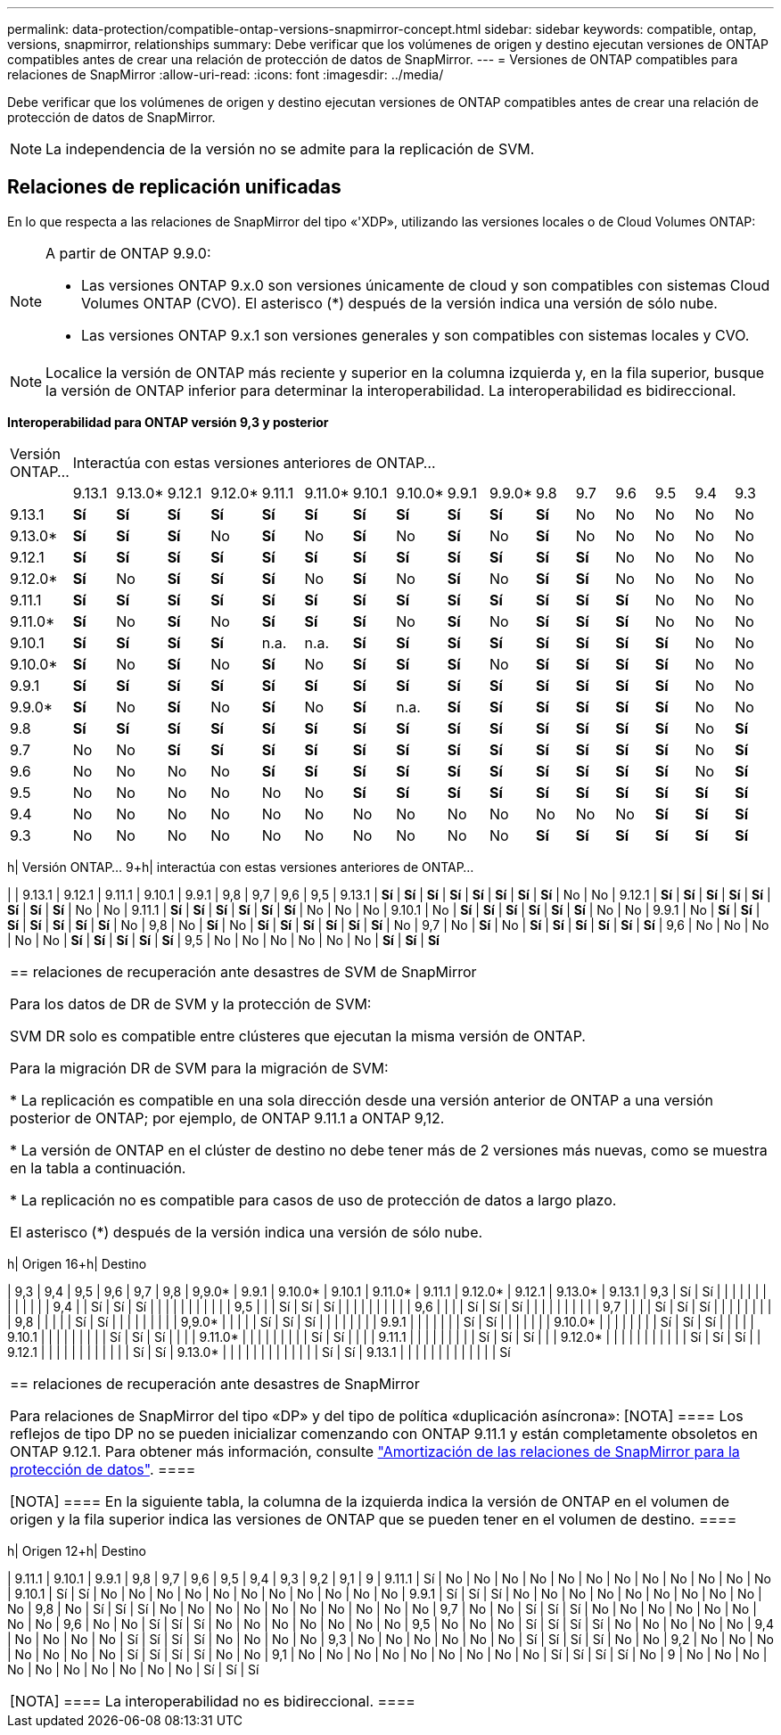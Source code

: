 ---
permalink: data-protection/compatible-ontap-versions-snapmirror-concept.html 
sidebar: sidebar 
keywords: compatible, ontap, versions, snapmirror, relationships 
summary: Debe verificar que los volúmenes de origen y destino ejecutan versiones de ONTAP compatibles antes de crear una relación de protección de datos de SnapMirror. 
---
= Versiones de ONTAP compatibles para relaciones de SnapMirror
:allow-uri-read: 
:icons: font
:imagesdir: ../media/


[role="lead"]
Debe verificar que los volúmenes de origen y destino ejecutan versiones de ONTAP compatibles antes de crear una relación de protección de datos de SnapMirror.

[NOTE]
====
La independencia de la versión no se admite para la replicación de SVM.

====


== Relaciones de replicación unificadas

En lo que respecta a las relaciones de SnapMirror del tipo «'XDP», utilizando las versiones locales o de Cloud Volumes ONTAP:

[NOTE]
====
A partir de ONTAP 9.9.0:

* Las versiones ONTAP 9.x.0 son versiones únicamente de cloud y son compatibles con sistemas Cloud Volumes ONTAP (CVO). El asterisco (*) después de la versión indica una versión de sólo nube.
* Las versiones ONTAP 9.x.1 son versiones generales y son compatibles con sistemas locales y CVO.


====
[NOTE]
====
Localice la versión de ONTAP más reciente y superior en la columna izquierda y, en la fila superior, busque la versión de ONTAP inferior para determinar la interoperabilidad. La interoperabilidad es bidireccional.

====
*Interoperabilidad para ONTAP versión 9,3 y posterior*

|===


| Versión ONTAP… 16+| Interactúa con estas versiones anteriores de ONTAP… 


|  | 9.13.1 | 9.13.0* | 9.12.1 | 9.12.0* | 9.11.1 | 9.11.0* | 9.10.1 | 9.10.0* | 9.9.1 | 9.9.0* | 9.8 | 9.7 | 9.6 | 9.5 | 9.4 | 9.3 


| 9.13.1 | *Sí* | *Sí* | *Sí* | *Sí* | *Sí* | *Sí* | *Sí* | *Sí* | *Sí* | *Sí* | *Sí* | No | No | No | No | No 


| 9.13.0* | *Sí* | *Sí* | *Sí* | No | *Sí* | No | *Sí* | No | *Sí* | No | *Sí* | No | No | No | No | No 


| 9.12.1 | *Sí* | *Sí* | *Sí* | *Sí* | *Sí* | *Sí* | *Sí* | *Sí* | *Sí* | *Sí* | *Sí* | *Sí* | No | No | No | No 


| 9.12.0* | *Sí* | No | *Sí* | *Sí* | *Sí* | No | *Sí* | No | *Sí* | No | *Sí* | *Sí* | No | No | No | No 


| 9.11.1 | *Sí* | *Sí* | *Sí* | *Sí* | *Sí* | *Sí* | *Sí* | *Sí* | *Sí* | *Sí* | *Sí* | *Sí* | *Sí* | No | No | No 


| 9.11.0* | *Sí* | No | *Sí* | No | *Sí* | *Sí* | *Sí* | No | *Sí* | No | *Sí* | *Sí* | *Sí* | No | No | No 


| 9.10.1 | *Sí* | *Sí* | *Sí* | *Sí* | n.a. | n.a. | *Sí* | *Sí* | *Sí* | *Sí* | *Sí* | *Sí* | *Sí* | *Sí* | No | No 


| 9.10.0* | *Sí* | No | *Sí* | No | *Sí* | No | *Sí* | *Sí* | *Sí* | No | *Sí* | *Sí* | *Sí* | *Sí* | No | No 


| 9.9.1 | *Sí* | *Sí* | *Sí* | *Sí* | *Sí* | *Sí* | *Sí* | *Sí* | *Sí* | *Sí* | *Sí* | *Sí* | *Sí* | *Sí* | No | No 


| 9.9.0* | *Sí* | No | *Sí* | No | *Sí* | No | *Sí* | n.a. | *Sí* | *Sí* | *Sí* | *Sí* | *Sí* | *Sí* | No | No 


| 9.8 | *Sí* | *Sí* | *Sí* | *Sí* | *Sí* | *Sí* | *Sí* | *Sí* | *Sí* | *Sí* | *Sí* | *Sí* | *Sí* | *Sí* | No | *Sí* 


| 9.7 | No | No | *Sí* | *Sí* | *Sí* | *Sí* | *Sí* | *Sí* | *Sí* | *Sí* | *Sí* | *Sí* | *Sí* | *Sí* | No | *Sí* 


| 9.6 | No | No | No | No | *Sí* | *Sí* | *Sí* | *Sí* | *Sí* | *Sí* | *Sí* | *Sí* | *Sí* | *Sí* | No | *Sí* 


| 9.5 | No | No | No | No | No | No | *Sí* | *Sí* | *Sí* | *Sí* | *Sí* | *Sí* | *Sí* | *Sí* | *Sí* | *Sí* 


| 9.4 | No | No | No | No | No | No | No | No | No | No | No | No | No | *Sí* | *Sí* | *Sí* 


| 9.3 | No | No | No | No | No | No | No | No | No | No | *Sí* | *Sí* | *Sí* | *Sí* | *Sí* | *Sí* 
|===
h| Versión ONTAP… 9+h| interactúa con estas versiones anteriores de ONTAP…

| | 9.13.1 | 9.12.1 | 9.11.1 | 9.10.1 | 9.9.1 | 9,8 | 9,7 | 9,6 | 9,5
| 9.13.1 | *Sí* | *Sí* | *Sí* | *Sí* | *Sí* | *Sí* | *Sí* | *Sí* | No | No
| 9.12.1 | *Sí* | *Sí* | *Sí* | *Sí* | *Sí* | *Sí* | *Sí* | *Sí* | No | No
| 9.11.1 | *Sí* | *Sí* | *Sí* | *Sí* | *Sí* | *Sí* | No | No | No
| 9.10.1 | No | *Sí* | *Sí* | *Sí* | *Sí* | *Sí* | *Sí* | No | No
| 9.9.1 | No | *Sí* | *Sí* | *Sí* | *Sí* | *Sí* | *Sí* | *Sí* | No
| 9,8 | No | *Sí* | No | *Sí* | *Sí* | *Sí* | *Sí* | *Sí* | *Sí* | No
| 9,7 | No | *Sí* | No | *Sí* | *Sí* | *Sí* | *Sí* | *Sí* | *Sí*
| 9,6 | No | No | No | No | No | *Sí* | *Sí* | *Sí* | *Sí* | *Sí*
| 9,5 | No | No | No | No | No | No | *Sí* | *Sí* | *Sí*

|===


| == relaciones de recuperación ante desastres de SVM de SnapMirror

Para los datos de DR de SVM y la protección de SVM:

SVM DR solo es compatible entre clústeres que ejecutan la misma versión de ONTAP.

Para la migración DR de SVM para la migración de SVM:

* La replicación es compatible en una sola dirección desde una versión anterior de ONTAP a una versión posterior de ONTAP; por ejemplo, de ONTAP 9.11.1 a ONTAP 9,12.

* La versión de ONTAP en el clúster de destino no debe tener más de 2 versiones más nuevas, como se muestra en la tabla a continuación.

* La replicación no es compatible para casos de uso de protección de datos a largo plazo.

El asterisco (*) después de la versión indica una versión de sólo nube. 
|===
h| Origen 16+h| Destino

| 9,3 | 9,4 | 9,5 | 9,6 | 9,7 | 9,8 | 9,9.0* | 9.9.1 | 9.10.0* | 9.10.1 | 9.11.0* | 9.11.1 | 9.12.0* | 9.12.1 | 9.13.0* | 9.13.1
| 9,3 | Sí | Sí | | | | | | | | | | | |
| 9,4 | | Sí | Sí | Sí | | | | | | | | | |
| 9,5 | | | Sí | Sí | Sí | | | | | | | | |
| 9,6 | | | | Sí | Sí | Sí | | | | | | | | |
| 9,7 | | | | Sí | Sí | Sí | | | | | | | |
| 9,8 | | | | | Sí | Sí | | | | | | | |
| 9,9.0* | | | | | Sí | Sí | Sí | | | | | | |
| 9.9.1 | | | | | | | Sí | Sí | | | | | |
| 9.10.0* | | | | | | | | Sí | Sí | Sí | | | |
| 9.10.1 | | | | | | | | | Sí | Sí | Sí | | |
| 9.11.0* | | | | | | | | | Sí | Sí | | |
| 9.11.1 | | | | | | | | | Sí | Sí | Sí | |
| 9.12.0* | | | | | | | | | | | Sí | Sí | Sí |
| 9.12.1 | | | | | | | | | | | | Sí | Sí
| 9.13.0* | | | | | | | | | | | | | Sí | Sí
| 9.13.1 | | | | | | | | | | | | | Sí

|===


| == relaciones de recuperación ante desastres de SnapMirror

Para relaciones de SnapMirror del tipo «DP» y del tipo de política «duplicación asíncrona»:
[NOTA]
====
Los reflejos de tipo DP no se pueden inicializar comenzando con ONTAP 9.11.1 y están completamente obsoletos en ONTAP 9.12.1. Para obtener más información, consulte link:https://mysupport.netapp.com/info/communications/ECMLP2880221.html["Amortización de las relaciones de SnapMirror para la protección de datos"^].
====

[NOTA]
====
En la siguiente tabla, la columna de la izquierda indica la versión de ONTAP en el volumen de origen y la fila superior indica las versiones de ONTAP que se pueden tener en el volumen de destino.
==== 
|===
h| Origen 12+h| Destino

| 9.11.1 | 9.10.1 | 9.9.1 | 9,8 | 9,7 | 9,6 | 9,5 | 9,4 | 9,3 | 9,2 | 9,1 | 9
| 9.11.1 | Sí | No | No | No | No | No | No | No | No | No | No | No | No
| 9.10.1 | Sí | Sí | No | No | No | No | No | No | No | No | No | No | No
| 9.9.1 | Sí | Sí | Sí | No | No | No | No | No | No | No | No | No | No
| 9,8 | No | Sí | Sí | Sí | No | No | No | No | No | No | No | No | No | No
| 9,7 | No | No | Sí | Sí | Sí | No | No | No | No | No | No | No | No
| 9,6 | No | No | Sí | Sí | Sí | No | No | No | No | No | No | No
| 9,5 | No | No | No | Sí | Sí | Sí | Sí | No | No | No | No | No
| 9,4 | No | No | No | No | Sí | Sí | Sí | Sí | No | No | No | No
| 9,3 | No | No | No | No | No | No | Sí | Sí | Sí | Sí | No | No
| 9,2 | No | No | No | No | No | No | No | Sí | Sí | Sí | Sí | No | No
| 9,1 | No | No | No | No | No | No | No | No | No | Sí | Sí | Sí | Sí | No
| 9 | No | No | No | No | No | No | No | No | No | No | Sí | Sí | Sí

|===


| [NOTA]
====
La interoperabilidad no es bidireccional.
==== 
|===